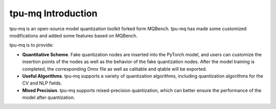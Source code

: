 tpu-mq Introduction
=========================================

.. image:: ../assets/tpu_mq_logo.png

tpu-mq is an open-source model quantization toolkit forked form MQBench. tpu-mq has made some customized modifications and added some features based on MQBench.

tpu-mq is to provide:

- **Quantitative Scheme**. Fake quantization nodes are inserted into the PyTorch model, and users can customize the insertion points of the nodes as well as the behavior of the fake quantization nodes. After the model training is completed, the corresponding Onnx file as well as calitable and qtable will be exported.
- **Useful Algorithms**. tpu-mq supports a variety of quantization algorithms, including quantization algorithms for the CV  and NLP fields.
- **Mixed Precision**. tpu-mq supports mixed-precision quantization, which can better ensure the performance of the model after quantization.